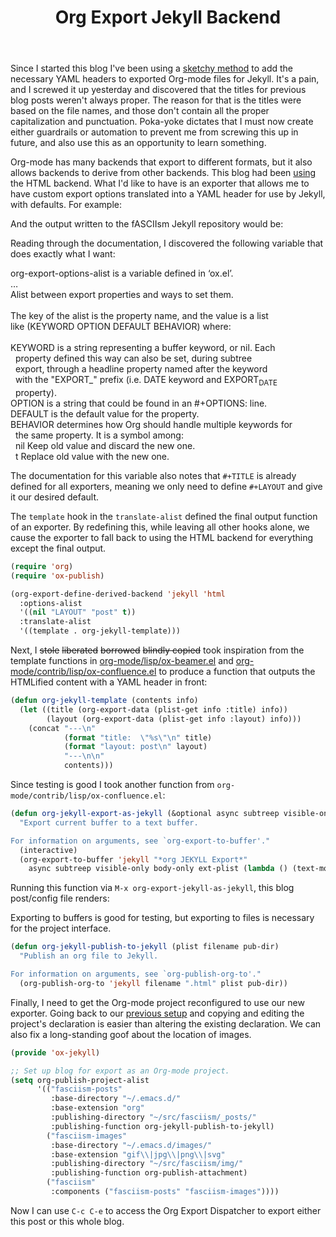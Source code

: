 #+TITLE: Org Export Jekyll Backend

Since I started this blog I've been using a [[https://fasciism.com/2017/01/25/batch-jekyll-publishing/][sketchy method]] to add the necessary YAML headers to exported Org-mode files for Jekyll. It's a pain, and I screwed it up yesterday and discovered that the titles for previous blog posts weren't always proper. The reason for that is the titles were based on the file names, and those don't contain all the proper capitalization and punctuation. Poka-yoke dictates that I must now create either guardrails or automation to prevent me from screwing this up in future, and also use this as an opportunity to learn something.

Org-mode has many backends that export to different formats, but it also allows backends to derive from other backends. This blog had been [[https://fasciism.com/2017/01/05/self-publishing/][using]] the HTML backend. What I'd like to have is an exporter that allows me to have custom export options translated into a YAML header for use by Jekyll, with defaults. For example:

#+BEGIN_SRC org :exports none
  #+TITLE: Org Export Jekyll Backend
#+END_SRC

And the output written to the fASCIIsm Jekyll repository would be:

#+BEGIN_SRC yaml :exports none
  ---
  title:  "Org Export Jekyll Backend"
  layout: post
  ---
#+END_SRC

Reading through the documentation, I discovered the following variable that does exactly what I want:

#+BEGIN_VERSE
org-export-options-alist is a variable defined in ‘ox.el’.
...
Alist between export properties and ways to set them.

The key of the alist is the property name, and the value is a list
like (KEYWORD OPTION DEFAULT BEHAVIOR) where:

KEYWORD is a string representing a buffer keyword, or nil.  Each
  property defined this way can also be set, during subtree
  export, through a headline property named after the keyword
  with the "EXPORT_" prefix (i.e. DATE keyword and EXPORT_DATE
  property).
OPTION is a string that could be found in an #+OPTIONS: line.
DEFAULT is the default value for the property.
BEHAVIOR determines how Org should handle multiple keywords for
  the same property.  It is a symbol among:
  nil       Keep old value and discard the new one.
  t         Replace old value with the new one.
#+END_VERSE

The documentation for this variable also notes that ~#+TITLE~ is already defined for all exporters, meaning we only need to define ~#+LAYOUT~ and give it our desired default.

The ~template~ hook in the ~translate-alist~ defined the final output function of an exporter. By redefining this, while leaving all other hooks alone, we cause the exporter to fall back to using the HTML backend for everything except the final output.

#+BEGIN_SRC emacs-lisp
  (require 'org)
  (require 'ox-publish)

  (org-export-define-derived-backend 'jekyll 'html
    :options-alist
    '((nil "LAYOUT" "post" t))
    :translate-alist
    '((template . org-jekyll-template)))
#+END_SRC

Next, I +stole+ +liberated+ +borrowed+ +blindly copied+ took inspiration from the template functions in [[https://code.orgmode.org/bzg/org-mode/src/master/lisp/ox-beamer.el][org-mode/lisp/ox-beamer.el]] and [[https://code.orgmode.org/bzg/org-mode/src/master/contrib/lisp/ox-confluence.el][org-mode/contrib/lisp/ox-confluence.el]] to produce a function that outputs the HTMLified content with a YAML header in front:

#+BEGIN_SRC emacs-lisp
  (defun org-jekyll-template (contents info)
    (let ((title (org-export-data (plist-get info :title) info))
          (layout (org-export-data (plist-get info :layout) info)))
      (concat "---\n"
              (format "title:  \"%s\"\n" title)
              (format "layout: post\n" layout)
              "---\n\n"
              contents)))
#+END_SRC

Since testing is good I took another function from ~org-mode/contrib/lisp/ox-confluence.el~:

#+BEGIN_SRC emacs-lisp
  (defun org-jekyll-export-as-jekyll (&optional async subtreep visible-only body-only ext-plist)
    "Export current buffer to a text buffer.

  For information on arguments, see `org-export-to-buffer'."
    (interactive)
    (org-export-to-buffer 'jekyll "*org JEKYLL Export*"
      async subtreep visible-only body-only ext-plist (lambda () (text-mode))))
#+END_SRC

Running this function via ~M-x org-export-jekyll-as-jekyll~, this blog post/config file renders:

#+BEGIN_SRC yaml :exports none
  ---
  title:  "Org Export Jekyll Backend"
  layout: post
  ---

  <p>
  Since I started this blog I've been using a...
#+END_SRC

Exporting to buffers is good for testing, but exporting to files is necessary for the project interface.

#+BEGIN_SRC emacs-lisp
  (defun org-jekyll-publish-to-jekyll (plist filename pub-dir)
    "Publish an org file to Jekyll.

  For information on arguments, see `org-publish-org-to'."
    (org-publish-org-to 'jekyll filename ".html" plist pub-dir))
#+END_SRC

Finally, I need to get the Org-mode project reconfigured to use our new exporter. Going back to our [[https://fasciism.com/2017/01/05/self-publishing/][previous setup]] and copying and editing the project's declaration is easier than altering the existing declaration. We can also fix a long-standing goof about the location of images.

#+BEGIN_SRC emacs-lisp
  (provide 'ox-jekyll)

  ;; Set up blog for export as an Org-mode project.
  (setq org-publish-project-alist
        '(("fasciism-posts"
           :base-directory "~/.emacs.d/"
           :base-extension "org"
           :publishing-directory "~/src/fasciism/_posts/"
           :publishing-function org-jekyll-publish-to-jekyll)
          ("fasciism-images"
           :base-directory "~/.emacs.d/images/"
           :base-extension "gif\\|jpg\\|png\\|svg"
           :publishing-directory "~/src/fasciism/img/"
           :publishing-function org-publish-attachment)
          ("fasciism"
           :components ("fasciism-posts" "fasciism-images"))))
#+END_SRC

Now I can use =C-c C-e= to access the Org Export Dispatcher to export either this post or this whole blog.
